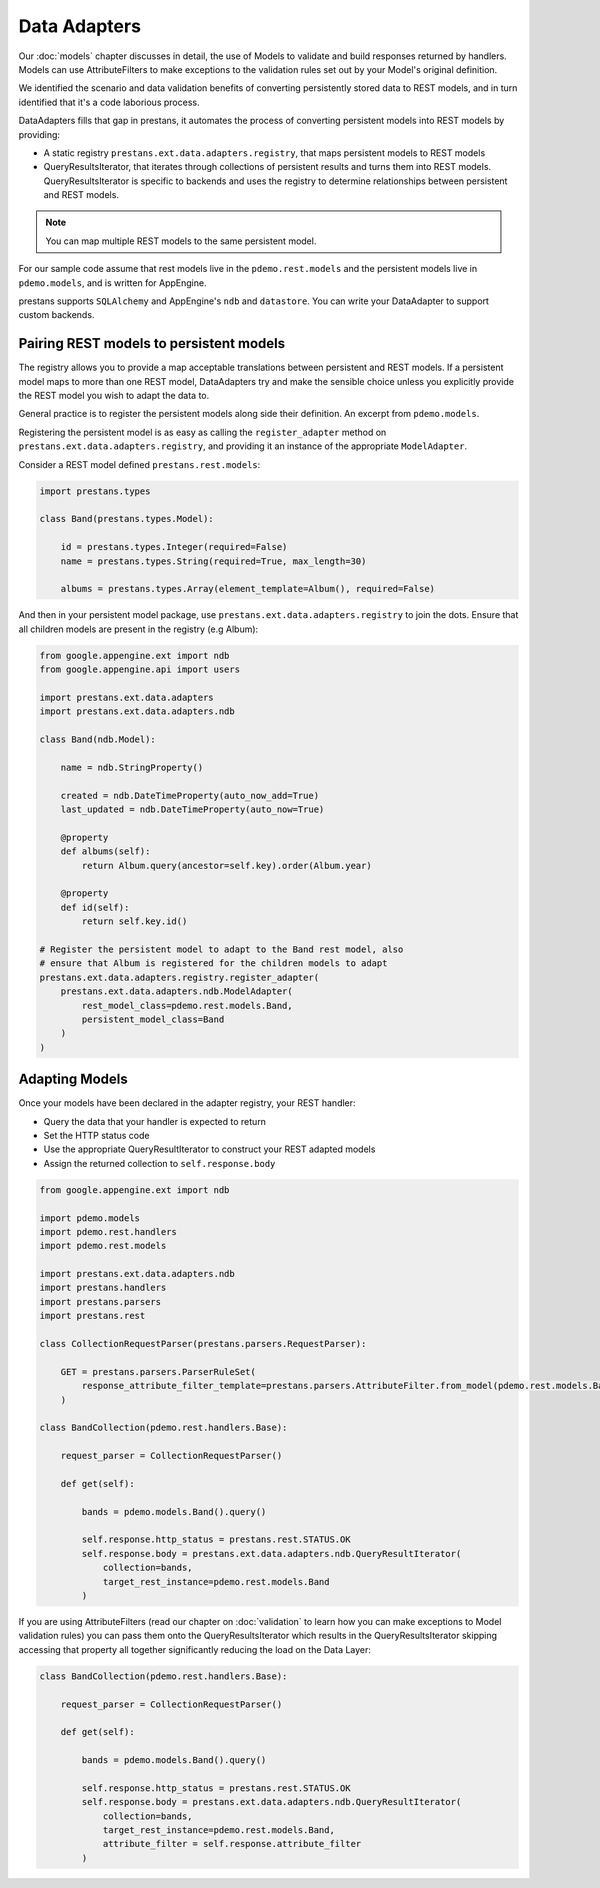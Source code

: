 Data Adapters
=============

Our :doc:`models` chapter discusses in detail, the use of Models to validate and build responses returned by handlers. Models can use AttributeFilters to make exceptions to the validation rules set out by your Model's original definition.

We identified the scenario and data validation benefits of converting persistently stored data to REST models, and in turn identified that it's a code laborious process.

DataAdapters fills that gap in prestans, it automates the process of converting persistent models into REST models by providing:

* A static registry ``prestans.ext.data.adapters.registry``, that maps persistent models to REST models
* QueryResultsIterator, that iterates through collections of persistent results and turns them into REST models. QueryResultsIterator is specific to backends and uses the registry to determine relationships between persistent and REST models. 

.. note:: You can map multiple REST models to the same persistent model.

For our sample code assume that rest models live in the ``pdemo.rest.models`` and the persistent models live in ``pdemo.models``, and is written for AppEngine.

prestans supports ``SQLAlchemy`` and AppEngine's ``ndb`` and ``datastore``. You can write your DataAdapter to support custom backends.

Pairing REST models to persistent models
----------------------------------------

The registry allows you to provide a map acceptable translations between persistent and REST models. If a persistent model maps to more than one REST model, DataAdapters try and make the sensible choice unless you explicitly provide the REST model you wish to adapt the data to.

General practice is to register the persistent models along side their definition. An excerpt from ``pdemo.models``.

Registering the persistent model is as easy as calling the ``register_adapter`` method on ``prestans.ext.data.adapters.registry``, and providing it an instance of the appropriate ``ModelAdapter``.

Consider a REST model defined ``prestans.rest.models``:

.. code-block:: python

    import prestans.types

    class Band(prestans.types.Model):

        id = prestans.types.Integer(required=False)
        name = prestans.types.String(required=True, max_length=30)

        albums = prestans.types.Array(element_template=Album(), required=False)


And then in your persistent model package, use ``prestans.ext.data.adapters.registry`` to join the dots. Ensure that all children models are present in the registry (e.g Album):

.. code-block:: python

    from google.appengine.ext import ndb
    from google.appengine.api import users

    import prestans.ext.data.adapters
    import prestans.ext.data.adapters.ndb

    class Band(ndb.Model):

        name = ndb.StringProperty()
        
        created = ndb.DateTimeProperty(auto_now_add=True)
        last_updated = ndb.DateTimeProperty(auto_now=True)
        
        @property
        def albums(self):
            return Album.query(ancestor=self.key).order(Album.year)

        @property
        def id(self):
            return self.key.id()

    # Register the persistent model to adapt to the Band rest model, also
    # ensure that Album is registered for the children models to adapt
    prestans.ext.data.adapters.registry.register_adapter(
        prestans.ext.data.adapters.ndb.ModelAdapter(
            rest_model_class=pdemo.rest.models.Band, 
            persistent_model_class=Band
        )
    )

Adapting Models
---------------

Once your models have been declared in the adapter registry, your REST handler:

* Query the data that your handler is expected to return
* Set the HTTP status code
* Use the appropriate QueryResultIterator to construct your REST adapted models
* Assign the returned collection to ``self.response.body``

.. code-block:: python

    from google.appengine.ext import ndb

    import pdemo.models
    import pdemo.rest.handlers
    import pdemo.rest.models

    import prestans.ext.data.adapters.ndb
    import prestans.handlers
    import prestans.parsers
    import prestans.rest

    class CollectionRequestParser(prestans.parsers.RequestParser):

        GET = prestans.parsers.ParserRuleSet(        
            response_attribute_filter_template=prestans.parsers.AttributeFilter.from_model(pdemo.rest.models.Band())
        )

    class BandCollection(pdemo.rest.handlers.Base):

        request_parser = CollectionRequestParser()

        def get(self):

            bands = pdemo.models.Band().query()
        
            self.response.http_status = prestans.rest.STATUS.OK
            self.response.body = prestans.ext.data.adapters.ndb.QueryResultIterator(
                collection=bands, 
                target_rest_instance=pdemo.rest.models.Band
            )

If you are using AttributeFilters (read our chapter on :doc:`validation` to learn how you can make exceptions to Model validation rules) you can pass them onto the QueryResultsIterator which results in the QueryResultsIterator skipping accessing that property all together significantly reducing the load on the Data Layer:

.. code-block:: python

    class BandCollection(pdemo.rest.handlers.Base):

        request_parser = CollectionRequestParser()

        def get(self):

            bands = pdemo.models.Band().query()
        
            self.response.http_status = prestans.rest.STATUS.OK
            self.response.body = prestans.ext.data.adapters.ndb.QueryResultIterator(
                collection=bands, 
                target_rest_instance=pdemo.rest.models.Band,
                attribute_filter = self.response.attribute_filter
            )


